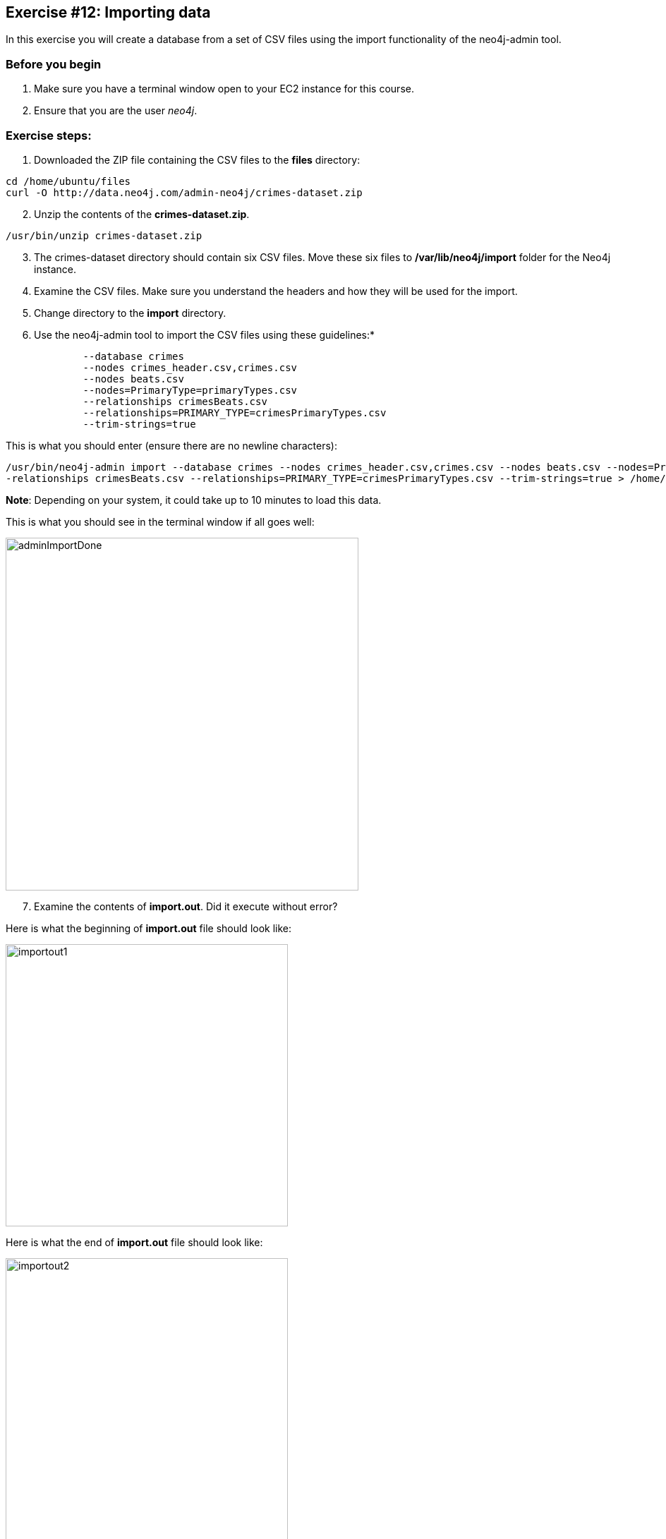 :imagesdir: ../images

== Exercise #12: Importing data

In this exercise you will create a database from a set of CSV files using the import functionality of the neo4j-admin tool.

=== Before you begin

. Make sure you have a terminal window open to your EC2 instance for this course.
. Ensure that you are the user _neo4j_.

=== Exercise steps:

. Downloaded the ZIP file containing the CSV files to the *files* directory:

----
cd /home/ubuntu/files
curl -O http://data.neo4j.com/admin-neo4j/crimes-dataset.zip
----

[start=2]
. Unzip the contents of the *crimes-dataset.zip*.

----
/usr/bin/unzip crimes-dataset.zip
----

[start=3]
. The crimes-dataset directory should contain six CSV files. Move these six files to */var/lib/neo4j/import* folder for the Neo4j instance.
. Examine the CSV files. Make sure you understand the headers and how they will be used for the import.
. Change directory to the *import* directory.
. Use the neo4j-admin tool to import the CSV files using these guidelines:*

----
             --database crimes
             --nodes crimes_header.csv,crimes.csv
             --nodes beats.csv
             --nodes=PrimaryType=primaryTypes.csv
             --relationships crimesBeats.csv
             --relationships=PRIMARY_TYPE=crimesPrimaryTypes.csv
             --trim-strings=true
----

This is what you should enter (ensure there are no newline characters):

[source]
----
/usr/bin/neo4j-admin import --database crimes --nodes crimes_header.csv,crimes.csv --nodes beats.csv --nodes=PrimaryType=primaryTypes.csv -
-relationships crimesBeats.csv --relationships=PRIMARY_TYPE=crimesPrimaryTypes.csv --trim-strings=true > /home/ubuntu/reports/import.out
----

*Note*: Depending on your system, it could take up to 10 minutes to load this data.

This is what you should see in the terminal window if all goes well:

[.thumb]
image::{imagedir}/adminImportDone.png[adminImportDone,width=500]

[start=7]
. Examine the contents of *import.out*. Did it execute without error?

Here is what the beginning of *import.out* file should look like:

[.thumb]
image::{imagedir}/importout1.png[importout1,width=400]

Here is what the end of *import.out* file should look like:

[.thumb]
image::{imagedir}/importout2.png[importout2,width=400]

[start=8]
. In `cypher-shell` create the crimes database.
. Enter the following Cypher statements to view the schema of the database and return the number of nodes:

----
:use crimes
CALL db.schema.visualization();
MATCH (n) RETURN count(n);
----

The database information should now look as follows:

[.thumb]
image::{imagedir}/Afteradmin-toolImport.png[Afteradmin-toolImport,width=600]


=== Exercise summary

In this exercise you created a database from a set of CSV files using the import functionality of the neo4j-admin tool.
